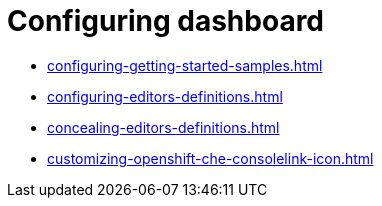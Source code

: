 :_content-type: ASSEMBLY
:description: Configuring dashboard
:keywords: administration-guide, configuring, dashboard
:navtitle: Configuring dashboard
:page-aliases:

[id="configuring-dashboard"]
= Configuring dashboard

* xref:configuring-getting-started-samples.adoc[]

* xref:configuring-editors-definitions.adoc[]

* xref:concealing-editors-definitions.adoc[]

* xref:customizing-openshift-che-consolelink-icon.adoc[]

